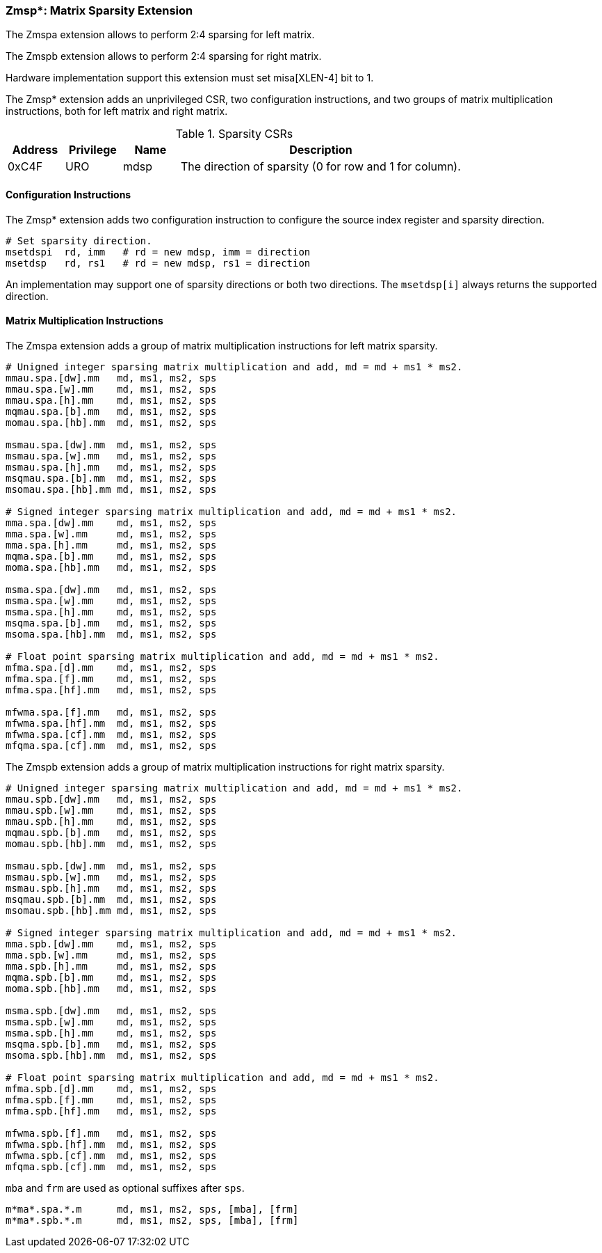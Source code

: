 === Zmsp*: Matrix Sparsity Extension

The Zmspa extension allows to perform 2:4 sparsing for left matrix.

The Zmspb extension allows to perform 2:4 sparsing for right matrix.

Hardware implementation support this extension must set misa[XLEN-4] bit to 1. 

The Zmsp* extension adds an unprivileged CSR, two configuration instructions, and two groups of matrix multiplication instructions, both for left matrix and right matrix.

.Sparsity CSRs
[cols="^2,^2,^2,10",options="header"]
|===
| Address | Privilege | Name   | Description
|  0xC4F  |    URO    | mdsp   | The direction of sparsity (0 for row and 1 for column).
|===

==== Configuration Instructions

The Zmsp* extension adds two configuration instruction to configure the source index register and sparsity direction.

```
# Set sparsity direction.
msetdspi  rd, imm   # rd = new mdsp, imm = direction
msetdsp   rd, rs1   # rd = new mdsp, rs1 = direction
```

An implementation may support one of sparsity directions or both two directions. The `msetdsp[i]` always returns the supported direction.

==== Matrix Multiplication Instructions

The Zmspa extension adds a group of matrix multiplication instructions for left matrix sparsity.

```
# Unigned integer sparsing matrix multiplication and add, md = md + ms1 * ms2.
mmau.spa.[dw].mm   md, ms1, ms2, sps
mmau.spa.[w].mm    md, ms1, ms2, sps
mmau.spa.[h].mm    md, ms1, ms2, sps
mqmau.spa.[b].mm   md, ms1, ms2, sps
momau.spa.[hb].mm  md, ms1, ms2, sps

msmau.spa.[dw].mm  md, ms1, ms2, sps
msmau.spa.[w].mm   md, ms1, ms2, sps
msmau.spa.[h].mm   md, ms1, ms2, sps
msqmau.spa.[b].mm  md, ms1, ms2, sps
msomau.spa.[hb].mm md, ms1, ms2, sps

# Signed integer sparsing matrix multiplication and add, md = md + ms1 * ms2.
mma.spa.[dw].mm    md, ms1, ms2, sps
mma.spa.[w].mm     md, ms1, ms2, sps
mma.spa.[h].mm     md, ms1, ms2, sps
mqma.spa.[b].mm    md, ms1, ms2, sps
moma.spa.[hb].mm   md, ms1, ms2, sps

msma.spa.[dw].mm   md, ms1, ms2, sps
msma.spa.[w].mm    md, ms1, ms2, sps
msma.spa.[h].mm    md, ms1, ms2, sps
msqma.spa.[b].mm   md, ms1, ms2, sps
msoma.spa.[hb].mm  md, ms1, ms2, sps

# Float point sparsing matrix multiplication and add, md = md + ms1 * ms2.
mfma.spa.[d].mm    md, ms1, ms2, sps
mfma.spa.[f].mm    md, ms1, ms2, sps
mfma.spa.[hf].mm   md, ms1, ms2, sps

mfwma.spa.[f].mm   md, ms1, ms2, sps
mfwma.spa.[hf].mm  md, ms1, ms2, sps
mfwma.spa.[cf].mm  md, ms1, ms2, sps
mfqma.spa.[cf].mm  md, ms1, ms2, sps
```

The Zmspb extension adds a group of matrix multiplication instructions for right matrix sparsity.

```
# Unigned integer sparsing matrix multiplication and add, md = md + ms1 * ms2.
mmau.spb.[dw].mm   md, ms1, ms2, sps
mmau.spb.[w].mm    md, ms1, ms2, sps
mmau.spb.[h].mm    md, ms1, ms2, sps
mqmau.spb.[b].mm   md, ms1, ms2, sps
momau.spb.[hb].mm  md, ms1, ms2, sps

msmau.spb.[dw].mm  md, ms1, ms2, sps
msmau.spb.[w].mm   md, ms1, ms2, sps
msmau.spb.[h].mm   md, ms1, ms2, sps
msqmau.spb.[b].mm  md, ms1, ms2, sps
msomau.spb.[hb].mm md, ms1, ms2, sps

# Signed integer sparsing matrix multiplication and add, md = md + ms1 * ms2.
mma.spb.[dw].mm    md, ms1, ms2, sps
mma.spb.[w].mm     md, ms1, ms2, sps
mma.spb.[h].mm     md, ms1, ms2, sps
mqma.spb.[b].mm    md, ms1, ms2, sps
moma.spb.[hb].mm   md, ms1, ms2, sps

msma.spb.[dw].mm   md, ms1, ms2, sps
msma.spb.[w].mm    md, ms1, ms2, sps
msma.spb.[h].mm    md, ms1, ms2, sps
msqma.spb.[b].mm   md, ms1, ms2, sps
msoma.spb.[hb].mm  md, ms1, ms2, sps

# Float point sparsing matrix multiplication and add, md = md + ms1 * ms2.
mfma.spb.[d].mm    md, ms1, ms2, sps
mfma.spb.[f].mm    md, ms1, ms2, sps
mfma.spb.[hf].mm   md, ms1, ms2, sps

mfwma.spb.[f].mm   md, ms1, ms2, sps
mfwma.spb.[hf].mm  md, ms1, ms2, sps
mfwma.spb.[cf].mm  md, ms1, ms2, sps
mfqma.spb.[cf].mm  md, ms1, ms2, sps
```

`mba` and `frm` are used as optional suffixes after `sps`.

```
m*ma*.spa.*.m      md, ms1, ms2, sps, [mba], [frm]
m*ma*.spb.*.m      md, ms1, ms2, sps, [mba], [frm]
```
